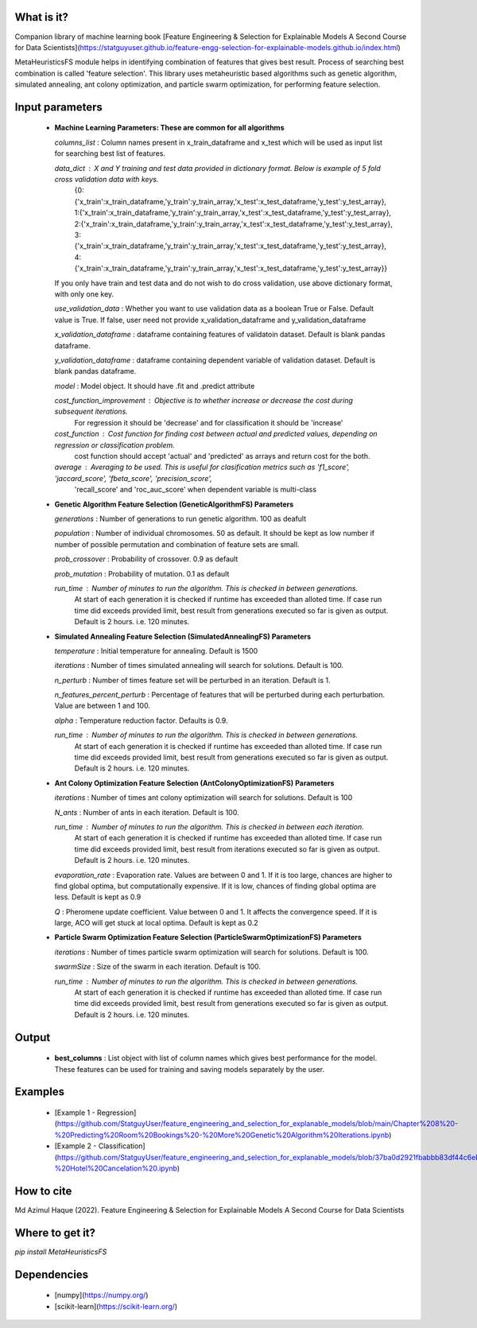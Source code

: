 What is it?
===========

Companion library of machine learning book [Feature Engineering & Selection for Explainable Models A Second Course for Data Scientists](https://statguyuser.github.io/feature-engg-selection-for-explainable-models.github.io/index.html)

MetaHeuristicsFS module helps in identifying combination of features that gives best result. Process of searching best combination is called 'feature selection'. This library uses metaheuristic based algorithms such as genetic algorithm, simulated annealing, ant colony optimization, and particle swarm optimization, for performing feature selection.


Input parameters
================

  - **Machine Learning Parameters: These are common for all algorithms**
    
    `columns_list` : Column names present in x_train_dataframe and x_test which will be used as input list for searching best list of features.

    `data_dict` : X and Y training and test data provided in dictionary format. Below is example of 5 fold cross validation data with keys.
        {0:{'x_train':x_train_dataframe,'y_train':y_train_array,'x_test':x_test_dataframe,'y_test':y_test_array},
        1:{'x_train':x_train_dataframe,'y_train':y_train_array,'x_test':x_test_dataframe,'y_test':y_test_array},
        2:{'x_train':x_train_dataframe,'y_train':y_train_array,'x_test':x_test_dataframe,'y_test':y_test_array},
        3:{'x_train':x_train_dataframe,'y_train':y_train_array,'x_test':x_test_dataframe,'y_test':y_test_array},
        4:{'x_train':x_train_dataframe,'y_train':y_train_array,'x_test':x_test_dataframe,'y_test':y_test_array}}
        
    If you only have train and test data and do not wish to do cross validation, use above dictionary format, with only one key.

    `use_validation_data` : Whether you want to use validation data as a boolean True or False. Default value is True. If false, user need not provide x_validation_dataframe and y_validation_dataframe
    
    `x_validation_dataframe` : dataframe containing features of validatoin dataset. Default is blank pandas dataframe.
    
    `y_validation_dataframe` : dataframe containing dependent variable of validation dataset. Default is blank pandas dataframe.
    
    `model` : Model object. It should have .fit and .predict attribute
        
    `cost_function_improvement` : Objective is to whether increase or decrease the cost during subsequent iterations.
        For regression it should be 'decrease' and for classification it should be 'increase'

    `cost_function` : Cost function for finding cost between actual and predicted values, depending on regression or classification problem.
        cost function should accept 'actual' and 'predicted' as arrays and return cost for the both.
    
    `average` : Averaging to be used. This is useful for clasification metrics such as 'f1_score', 'jaccard_score', 'fbeta_score', 'precision_score',
        'recall_score' and 'roc_auc_score' when dependent variable is multi-class
    
  - **Genetic Algorithm Feature Selection (GeneticAlgorithmFS) Parameters**
    
    `generations` : Number of generations to run genetic algorithm. 100 as deafult
    
    `population` : Number of individual chromosomes. 50 as default. It should be kept as low number if number of possible permutation and combination of feature sets are small.
    
    `prob_crossover` : Probability of crossover. 0.9 as default
    
    `prob_mutation` : Probability of mutation. 0.1 as default
        
    `run_time` : Number of minutes to run the algorithm. This is checked in between generations.
        At start of each generation it is checked if runtime has exceeded than alloted time.
        If case run time did exceeds provided limit, best result from generations executed so far is given as output.
        Default is 2 hours. i.e. 120 minutes.

  - **Simulated Annealing Feature Selection (SimulatedAnnealingFS) Parameters**
    
    `temperature` : Initial temperature for annealing. Default is 1500
    
    `iterations` : Number of times simulated annealing will search for solutions. Default is 100.
    
    `n_perturb` : Number of times feature set will be perturbed in an iteration. Default is 1.
    
    `n_features_percent_perturb` : Percentage of features that will be perturbed during each perturbation. Value are between 1 and 100.
    
    `alpha` : Temperature reduction factor. Defaults is 0.9.
        
    `run_time` : Number of minutes to run the algorithm. This is checked in between generations.
        At start of each generation it is checked if runtime has exceeded than alloted time.
        If case run time did exceeds provided limit, best result from generations executed so far is given as output.
        Default is 2 hours. i.e. 120 minutes.

  - **Ant Colony Optimization Feature Selection (AntColonyOptimizationFS) Parameters**
    
    `iterations` : Number of times ant colony optimization will search for solutions. Default is 100
    
    `N_ants` : Number of ants in each iteration. Default is 100.

    `run_time` : Number of minutes to run the algorithm. This is checked in between each iteration.
        At start of each generation it is checked if runtime has exceeded than alloted time.
        If case run time did exceeds provided limit, best result from iterations executed so far is given as output.
        Default is 2 hours. i.e. 120 minutes.

    `evaporation_rate` : Evaporation rate. Values are between 0 and 1. If it is too large, chances are higher to find global optima, but computationally expensive. If it is low, chances of finding global optima are less. Default is kept as 0.9
    
    `Q` : Pheromene update coefficient. Value between 0 and 1. It affects the convergence speed. If it is large, ACO will get stuck at local optima. Default is kept as 0.2

  - **Particle Swarm Optimization Feature Selection (ParticleSwarmOptimizationFS) Parameters**
    
    `iterations` : Number of times particle swarm optimization will search for solutions. Default is 100.
    
    `swarmSize` : Size of the swarm in each iteration. Default is 100.
    
    `run_time` : Number of minutes to run the algorithm. This is checked in between generations.
        At start of each generation it is checked if runtime has exceeded than alloted time.
        If case run time did exceeds provided limit, best result from generations executed so far is given as output.
        Default is 2 hours. i.e. 120 minutes.

Output
================

  - **best_columns** : List object with list of column names which gives best performance for the model. These features can be used for training and saving models separately by the user.

Examples
================

 - [Example 1 - Regression](https://github.com/StatguyUser/feature_engineering_and_selection_for_explanable_models/blob/main/Chapter%208%20-%20Predicting%20Room%20Bookings%20-%20More%20Genetic%20Algorithm%20Iterations.ipynb)
 - [Example 2 - Classification](https://github.com/StatguyUser/feature_engineering_and_selection_for_explanable_models/blob/37ba0d2921fbabbb83df44c6eb7a1242b19a637f/Chapter%208%20-%20Hotel%20Cancelation%20.ipynb)

How to cite
================
Md Azimul Haque (2022). Feature Engineering & Selection for Explainable Models A Second Course for Data Scientists

Where to get it?
================

`pip install MetaHeuristicsFS`

Dependencies
============

 - [numpy](https://numpy.org/)
 - [scikit-learn](https://scikit-learn.org/)

